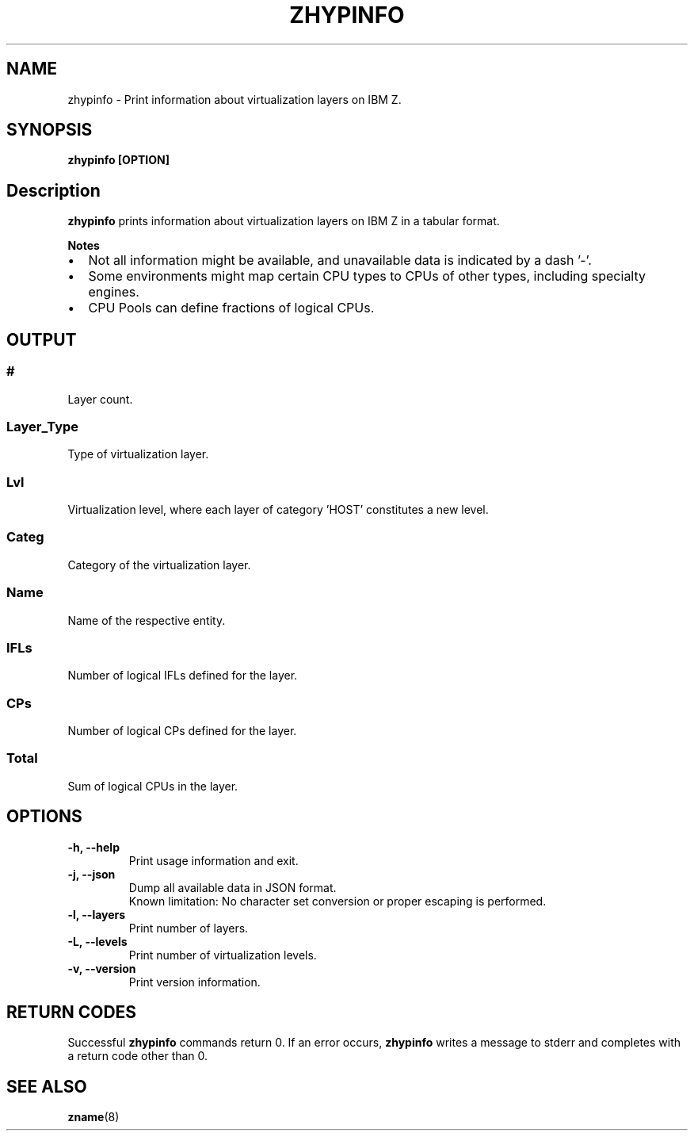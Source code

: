 .\" Copyright IBM Corp. 2020
.\" ----------------------------------------------------------------------

.TH ZHYPINFO 8 "September 2020" "qclib" "System Administration Commands"

.SH NAME
zhypinfo \- Print information about virtualization layers on IBM Z.

.SH SYNOPSIS

.B zhypinfo [OPTION]

.SH Description
.B zhypinfo
prints information about virtualization layers on IBM Z in a
tabular format.
.P
.B Notes
.IP \[bu] 2
Not all information might be available, and unavailable
data is indicated by a dash '-'.
.IP \[bu]
Some environments might map certain CPU types to CPUs of other
types, including specialty engines.
.IP \[bu]
CPU Pools can define fractions of logical CPUs.


.SH OUTPUT
.SS "#"
Layer count.
.SS "Layer_Type"
Type of virtualization layer.
.SS "Lvl"
Virtualization level, where each layer of category 'HOST' constitutes a
new level.
.SS "Categ"
Category of the virtualization layer.
.SS "Name"
Name of the respective entity.
.SS "IFLs"
Number of logical IFLs defined for the layer.
.SS "CPs"
Number of logical CPs defined for the layer.
.SS "Total"
Sum of logical CPUs in the layer.


.SH OPTIONS
.TP
.BR "\-h, \-\-help"
Print usage information and exit.
.TP
.BR "\-j, \-\-json"
Dump all available data in JSON format.
.br
Known limitation: No character set conversion or proper escaping is performed.
.TP
.BR "\-l, \-\-layers"
Print number of layers.
.TP
.BR "\-L, \-\-levels"
Print number of virtualization levels.
.TP
.BR "\-v, \-\-version"
Print version information.


.SH RETURN CODES
Successful \fBzhypinfo\fR commands return 0.
If an error occurs, \fBzhypinfo\fR writes a message to stderr and
completes with a return code other than 0.
.P
.SH SEE ALSO
.BR zname (8)
